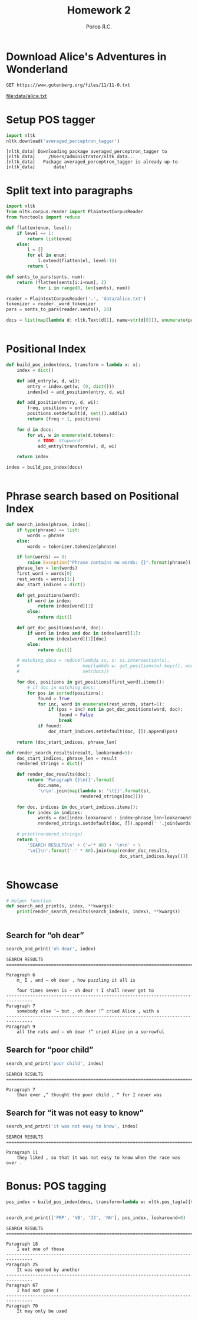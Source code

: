 #+AUTHOR: Рогов Я.С.
#+TITLE: Homework 2
#+LANGUAGE: ru
#+LATEX_HEADER: \subject{Автоматическая обработка естественного языка}
#+LATEX_HEADER: \labnum{2}
#+LATEX_HEADER: \variant{}
#+LATEX_HEADER: \professor{Г. Д. Вольгенаннт}
#+LATEX_HEADER: \groupname{P41182}
#+TAGS: noexport

#+STARTUP: showall hideblocks inlineimages indent
#+STARTUP: latexpreview

#+OPTIONS: ':t -:t ::t <:t \n:nil ^:t f:t |:t e:t
#+OPTIONS: author:t broken-links:mark date:t title:t
#+OPTIONS: tex:t toc:nil

#+OPTIONS: H:3

# Do not export TODO-related text, tags, properties,
#+OPTIONS: todo:nil tags:nil prop:nil
# drawers, inline tasks and statistics cookies ([0/3] in TODOs)
#+OPTIONS: d:nil inline:nil stat:nil

#+LATEX_COMPILER: xelatex
#+LATEX_CLASS: itmo-report

#+PROPERTY: header-args :session lab2 :cache yes :exports code :results output :wrap src text
* Download Alice's Adventures in Wonderland
#+name: alice_filename
#+begin_src restclient :results value file :file data/alice.txt :wrap
GET https://www.gutenberg.org/files/11/11-0.txt
#+end_src

#+RESULTS[44c44dbd533a2c0c6d5d5eae138ab006dd60f590]: alice_filename
#+begin_results
[[file:data/alice.txt]]
#+end_results

* Setup POS tagger
#+begin_src python :python "python3" :results output :export code
import nltk
nltk.download('averaged_perceptron_tagger')
#+end_src

#+RESULTS[472d6f1834fdd93c836d1e7fa6c9776013ae4ac1]:
#+begin_src text
[nltk_data] Downloading package averaged_perceptron_tagger to
[nltk_data]     /Users/administrator/nltk_data...
[nltk_data]   Package averaged_perceptron_tagger is already up-to-
[nltk_data]       date!
#+end_src

* Split text into paragraphs
#+begin_src python :python "python3"
import nltk
from nltk.corpus.reader import PlaintextCorpusReader
from functools import reduce

def flatten(enum, level):
    if level == 1:
        return list(enum)
    else:
        l = []
        for el in enum:
            l.extend(flatten(el, level-1))
        return l

def sents_to_pars(sents, num):
    return (flatten(sents[i:i+num], 2)
            for i in range(0, len(sents), num))

reader = PlaintextCorpusReader('.', 'data/alice.txt')
tokenizer = reader._word_tokenizer
pars = sents_to_pars(reader.sents(), 20)

docs = list(map(lambda d: nltk.Text(d[1], name=str(d[0])), enumerate(pars)))
#+end_src

#+RESULTS[e7a7d7ad53fa33b5116e7ce57a1e36b9db44cfac]:
#+begin_src text
#+end_src


* Positional Index
#+begin_src python :python "python3"
def build_pos_index(docs, transform = lambda x: x):
    index = dict()

    def add_entry(w, d, wi):
        entry = index.get(w, (0, dict()))
        index[w] = add_position(entry, d, wi)

    def add_position(entry, d, wi):
        freq, positions = entry
        positions.setdefault(d, set()).add(wi)
        return (freq + 1, positions)

    for d in docs:
        for wi, w in enumerate(d.tokens):
            # TODO: Stopword?
            add_entry(transform(w), d, wi)

    return index

index = build_pos_index(docs)
#+end_src

#+RESULTS[bdfb8e8b96295313be552eeadd43998c025ba201]:
#+begin_src text
#+end_src

* Phrase search based on Positional Index
#+begin_src python :python "python3"
def search_index(phrase, index):
    if type(phrase) == list:
        words = phrase
    else:
        words = tokenizer.tokenize(phrase)

    if len(words) == 0:
        raise Exception("Phrase contains no words: {}".format(phrase))
    phrase_len = len(words)
    first_word = words[0]
    rest_words = words[1:]
    doc_start_indices = dict()

    def get_positions(word):
        if word in index:
            return index[word][1]
        else:
            return dict()

    def get_doc_positions(word, doc):
        if word in index and doc in index[word][1]:
            return index[word][1][doc]
        else:
            return dict()

    # matching_docs = reduce(lambda ss, s: ss.intersection(s),
    #                        map(lambda w: get_positions(w).keys(), words),
    #                        set(docs))

    for doc, positions in get_positions(first_word).items():
        # if doc in matching_docs:
        for pos in sorted(positions):
            found = True
            for inc, word in enumerate(rest_words, start=1):
                if (pos + inc) not in get_doc_positions(word, doc):
                    found = False
                    break
            if found:
                doc_start_indices.setdefault(doc, []).append(pos)

    return (doc_start_indices, phrase_len)

def render_search_results(result, lookaround=5):
    doc_start_indices, phrase_len = result
    rendered_strings = dict()

    def render_doc_results(doc):
        return 'Paragraph {}\n{}'.format(
            doc.name,
            '\n\n'.join(map(lambda s: '\t{}'.format(s),
                            rendered_strings[doc])))

    for doc, indices in doc_start_indices.items():
        for index in indices:
            words = doc[index-lookaround : index+phrase_len+lookaround+1]
            rendered_strings.setdefault(doc, []).append(' '.join(words))

    # print(rendered_strings)
    return \
        'SEARCH RESULTS\n' + ('='* 80) + '\n\n' + \
        '\n{}\n'.format('-' * 80).join(map(render_doc_results,
                                           doc_start_indices.keys()))
#+end_src

#+RESULTS[ef94e8f8c2e8681cb69c3b9bf89263bb256456bd]:
#+begin_src text
#+end_src

* Showcase
#+begin_src python :python "python3"
# Helper function
def search_and_print(s, index, **kwargs):
    print(render_search_results(search_index(s, index), **kwargs))
#+end_src

#+RESULTS[771fdca592aebaa6bc610fa971d4ef0707b4871b]:
#+begin_src text
#+end_src

** Search for "oh dear"
#+begin_src python :python "python3"
search_and_print('oh dear', index)
#+end_src

#+RESULTS[5a33e440773ab5c02786bf1ac2bf75cfd8cc4f47]:
#+begin_src text
SEARCH RESULTS
================================================================================

Paragraph 6
	m_ I , and — oh dear , how puzzling it all is

	four times seven is — oh dear ! I shall never get to
--------------------------------------------------------------------------------
Paragraph 7
	somebody else ’— but , oh dear !” cried Alice , with a
--------------------------------------------------------------------------------
Paragraph 9
	all the rats and — oh dear !” cried Alice in a sorrowful
#+end_src

** Search for "poor child"
#+begin_src python :python "python3"
search_and_print('poor child', index)
#+end_src

#+RESULTS[68564a91574c77099096d654735c10703a24deb5]:
#+begin_src text
SEARCH RESULTS
================================================================================

Paragraph 7
	than ever ,” thought the poor child , “ for I never was
#+end_src

** Search for "it was not easy to know"
#+begin_src python :python "python3"
search_and_print('it was not easy to know', index)
#+end_src

#+RESULTS[44dbac0049fb92969dc5bc16fbf6676dc7125b63]:
#+begin_src text
SEARCH RESULTS
================================================================================

Paragraph 11
	they liked , so that it was not easy to know when the race was over .
#+end_src


* Bonus: POS tagging
#+begin_src python :python "python3"
pos_index = build_pos_index(docs, transform=lambda w: nltk.pos_tag(w)[0][1])
#+end_src

#+RESULTS[150bbdd3385195954bef8dae27964b074fa9501e]:
#+begin_src text
#+end_src

#+begin_src python :python "python3"
search_and_print(['PRP', 'VB', 'JJ', 'NN'], pos_index, lookaround=0)
#+end_src

#+RESULTS[3209db5e7f30ea45c023eb9249f77bfd6bdf95eb]:
#+begin_src text
SEARCH RESULTS
================================================================================

Paragraph 18
	I eat one of these
--------------------------------------------------------------------------------
Paragraph 25
	It was opened by another
--------------------------------------------------------------------------------
Paragraph 67
	I had not gone (
--------------------------------------------------------------------------------
Paragraph 70
	It may only be used
#+end_src
